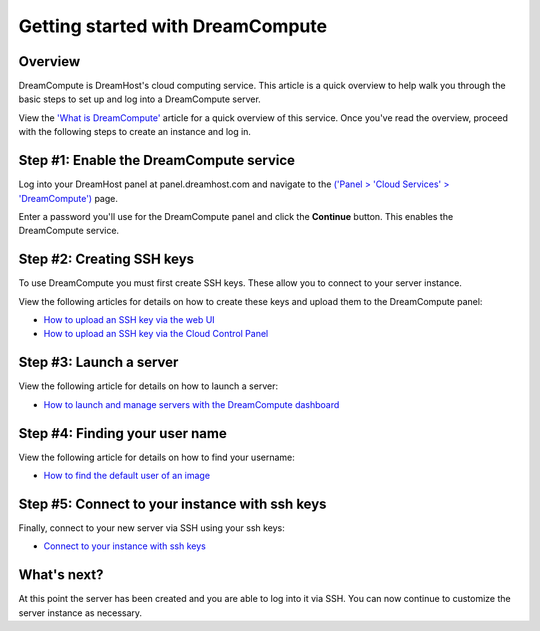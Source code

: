 =================================
Getting started with DreamCompute
=================================

Overview
~~~~~~~~

DreamCompute is DreamHost's cloud computing service. This article is a quick
overview to help walk you through the basic steps to set up and log into a DreamCompute
server.

View the `'What is DreamCompute' <214840947>`_ article for a quick overview of this service.
Once you've read the overview, proceed with the following steps to create an
instance and log in.

Step #1: Enable the DreamCompute service
~~~~~~~~~~~~~~~~~~~~~~~~~~~~~~~~~~~~~~~~

Log into your DreamHost panel at panel.dreamhost.com and navigate to the `('Panel > 'Cloud Services' > 'DreamCompute') <https://panel.dreamhost.com/index.cgi?tree=cloud.compute&>`_ page.

Enter a password you'll use for the DreamCompute panel and click the
**Continue** button. This enables the DreamCompute service.

Step #2: Creating SSH keys
~~~~~~~~~~~~~~~~~~~~~~~~~~

To use DreamCompute you must first create SSH keys. These allow you to connect
to your server instance.

View the following articles for details on how to create these keys and upload
them to the DreamCompute panel:

- `How to upload an SSH key via the web UI <214843617>`_
- `How to upload an SSH key via the Cloud Control Panel <225359067>`_

Step #3: Launch a server
~~~~~~~~~~~~~~~~~~~~~~~~

View the following article for details on how to launch a server:

- `How to launch and manage servers with the DreamCompute dashboard
  <215912848>`_

Step #4: Finding your user name
~~~~~~~~~~~~~~~~~~~~~~~~~~~~~~~

View the following article for details on how to find your username:

- `How to find the default user of an image <228377408>`_

Step #5: Connect to your instance with ssh keys
~~~~~~~~~~~~~~~~~~~~~~~~~~~~~~~~~~~~~~~~~~~~~~~

Finally, connect to your new server via SSH using your ssh keys:

- `Connect to your instance with ssh keys <216201547>`_

What's next?
~~~~~~~~~~~~

At this point the server has been created and you are able to log into it via
SSH. You can now continue to customize the server instance as necessary.

.. _What is DreamCompute: 214840947

.. meta::
    :labels: nova glance keystone akanda neutron network dashboard
             horizon quota billing
